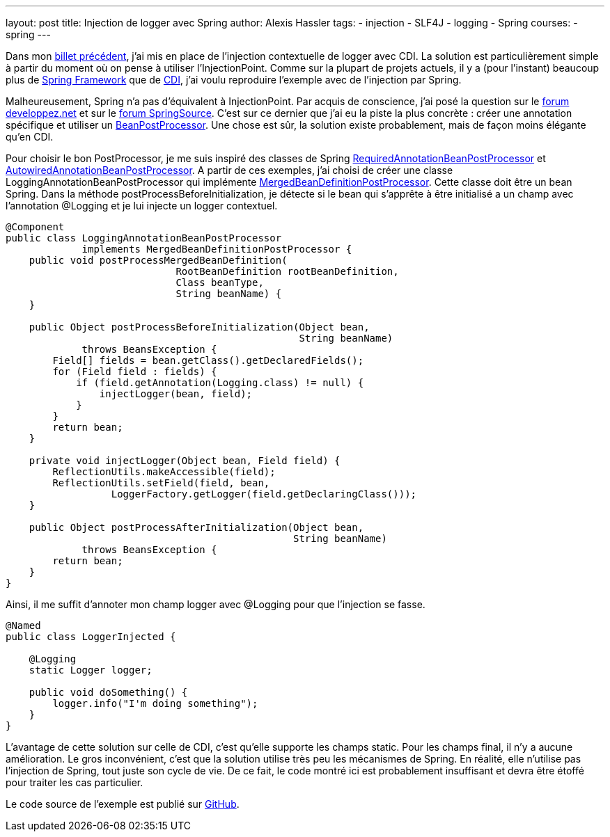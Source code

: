 ---
layout: post
title: Injection de logger avec Spring
author: Alexis Hassler
tags:
- injection
- SLF4J
- logging
- Spring
courses:
- spring
---

Dans mon link:/2011/06/21/injection-de-logger-avec-cdi.html[billet précédent], j'ai mis en place de l'injection contextuelle de logger avec CDI. 
La solution est particulièrement simple à partir du moment où on pense à utiliser l'InjectionPoint. 
Comme sur la plupart de projets actuels, il y a (pour l'instant) beaucoup plus de link:http://www.springsource.org/[Spring Framework] que de link:http://download.oracle.com/javaee/6/tutorial/doc/giwhl.html[CDI], j'ai voulu reproduire l'exemple avec de l'injection par Spring.

Malheureusement, Spring n'a pas d'équivalent à InjectionPoint. 
Par acquis de conscience, j'ai posé la question sur le link:http://www.developpez.net/forums/d1098967/java/general-java/spring/connaitre-point-dinjection/[forum developpez.net] et sur le link:http://forum.springsource.org/showthread.php?111071-How-to-get-the-injection-point[forum SpringSource].
C'est sur ce dernier que j'ai eu la piste la plus concrète : créer une annotation spécifique et utiliser un link:http://static.springsource.org/spring/docs/3.0.x/javadoc-api/index.html?org/springframework/beans/factory/config/BeanPostProcessor.html[BeanPostProcessor].
Une chose est sûr, la solution existe probablement, mais de façon moins élégante qu'en CDI.
//<!--more-->

Pour choisir le bon PostProcessor, je me suis inspiré des classes de Spring link:https://fisheye.springsource.org/browse/spring-framework/trunk/org.springframework.beans/src/main/java/org/springframework/beans/factory/annotation/RequiredAnnotationBeanPostProcessor.java?hb=true[RequiredAnnotationBeanPostProcessor] et link:https://fisheye.springsource.org/browse/spring-framework/trunk/org.springframework.beans/src/main/java/org/springframework/beans/factory/annotation/AutowiredAnnotationBeanPostProcessor.java?hb=true[AutowiredAnnotationBeanPostProcessor].
A partir de ces exemples, j'ai choisi de créer une classe LoggingAnnotationBeanPostProcessor qui implémente link:http://static.springsource.org/spring/docs/3.0.x/javadoc-api/index.html?org/springframework/beans/factory/support/MergedBeanDefinitionPostProcessor.html[MergedBeanDefinitionPostProcessor].
Cette classe doit être un bean Spring. 
Dans la méthode postProcessBeforeInitialization, je détecte si le bean qui s'apprête à être initialisé a un champ avec l'annotation @Logging et je lui injecte un logger contextuel.

[source, subs="verbatim,quotes"]
----
@Component
public class LoggingAnnotationBeanPostProcessor
             implements MergedBeanDefinitionPostProcessor {
    public void postProcessMergedBeanDefinition(
                             RootBeanDefinition rootBeanDefinition,
                             Class beanType,
                             String beanName) {
    }

    public Object postProcessBeforeInitialization(Object bean,
                                                  String beanName)
             throws BeansException {
        Field[] fields = bean.getClass().getDeclaredFields();
        for (Field field : fields) {
            if (field.getAnnotation(Logging.class) != null) {
                injectLogger(bean, field);
            }
        }
        return bean;
    }

    private void injectLogger(Object bean, Field field) {
        ReflectionUtils.makeAccessible(field);
        ReflectionUtils.setField(field, bean,
                  LoggerFactory.getLogger(field.getDeclaringClass()));
    }

    public Object postProcessAfterInitialization(Object bean,
                                                 String beanName)
             throws BeansException {
        return bean;
    }
}
----

Ainsi, il me suffit d'annoter mon champ logger avec @Logging pour que l'injection se fasse.

[source, subs="verbatim,quotes"]
----
@Named
public class LoggerInjected {

    @Logging
    static Logger logger;

    public void doSomething() {
        logger.info("I'm doing something");
    }
}
----

L'avantage de cette solution sur celle de CDI, c'est qu'elle supporte les champs static. 
Pour les champs final, il n'y a aucune amélioration. 
Le gros inconvénient, c'est que la solution utilise très peu les mécanismes de Spring. 
En réalité, elle n'utilise pas l'injection de Spring, tout juste son cycle de vie. 
De ce fait, le code montré ici est probablement insuffisant et devra être étoffé pour traiter les cas particulier.

Le code source de l'exemple est publié sur link:https://github.com/hasalex/sw-inject/tree/master/spring-logging[GitHub].
